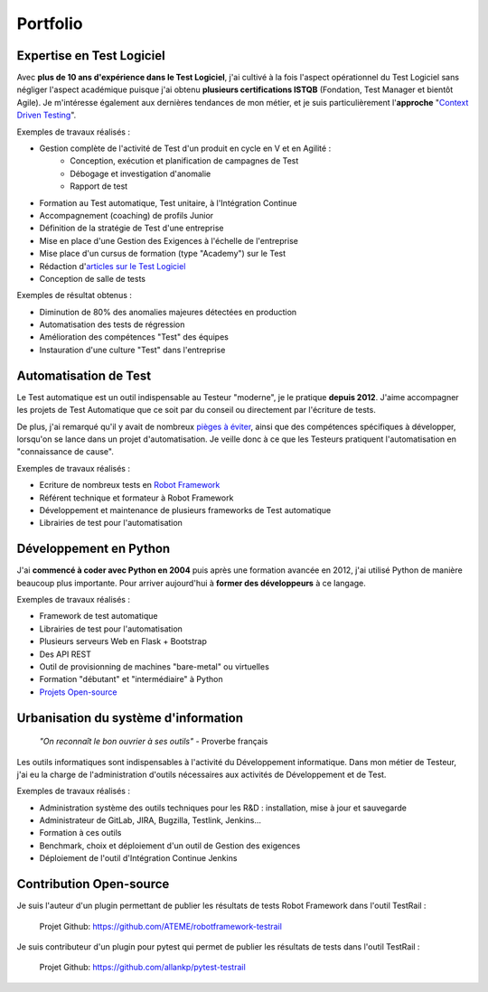 Portfolio
#########

.. image:: {filename}/images/portfolio-header.jpg
   :width: 1024px
   :align: center
   :alt: Portfolio
   
Expertise en Test Logiciel
--------------------------

Avec **plus de 10 ans d'expérience dans le Test Logiciel**, j'ai cultivé à la fois l'aspect opérationnel du Test Logiciel
sans négliger l'aspect académique puisque j'ai obtenu **plusieurs certifications ISTQB** (Fondation, Test Manager et 
bientôt Agile). 
Je m'intéresse également aux dernières tendances de mon métier, et je
suis particulièrement l'**approche** "`Context Driven Testing <http://context-driven-testing.com/>`_".

Exemples de travaux réalisés :

* Gestion complète de l'activité de Test d'un produit en cycle en V et en Agilité : 
   * Conception, exécution et planification de campagnes de Test
   * Débogage et investigation d'anomalie
   * Rapport de test
* Formation au Test automatique, Test unitaire, à l'Intégration Continue
* Accompagnement (coaching) de profils Junior
* Définition de la stratégie de Test d'une entreprise
* Mise en place d'une Gestion des Exigences à l'échelle de l'entreprise
* Mise place d'un cursus de formation (type "Academy") sur le Test
* Rédaction d'`articles sur le Test Logiciel </archives.html>`_
* Conception de salle de tests

Exemples de résultat obtenus :

* Diminution de 80% des anomalies majeures détectées en production
* Automatisation des tests de régression
* Amélioration des compétences "Test" des équipes
* Instauration d'une culture "Test" dans l'entreprise

.. image:: {filename}/images/portfolio-testauto.jpg
   :width: 1024px
   :align: left
   :alt: Automatisation de Test
   
Automatisation de Test
----------------------

Le Test automatique est un outil indispensable au Testeur "moderne", je le pratique **depuis 2012**.
J'aime accompagner les projets de Test Automatique que ce soit par du conseil ou directement par l'écriture de tests.

De plus, j'ai remarqué qu'il y avait de nombreux `pièges à éviter <{filename}/articles/2018/test-automatique-lecueil-de-la-maintenance.rst>`_,
ainsi que des compétences spécifiques à développer, lorsqu'on se lance dans un projet d'automatisation.
Je veille donc à ce que les Testeurs pratiquent l'automatisation en "connaissance de cause".

Exemples de travaux réalisés :

* Ecriture de nombreux tests en `Robot Framework <https://robotframework.org>`_
* Référent technique et formateur à Robot Framework
* Développement et maintenance de plusieurs frameworks de Test automatique
* Librairies de test pour l'automatisation

.. image:: {filename}/images/portfolio-code.jpg
   :width: 1024px
   :align: center
   :alt: Développement

Développement en Python
-----------------------

J'ai **commencé à coder avec Python en 2004** puis après une formation avancée en 2012, j'ai utilisé Python
de manière beaucoup plus importante. Pour arriver aujourd'hui à **former des développeurs** à ce langage.

Exemples de travaux réalisés :

* Framework de test automatique
* Librairies de test pour l'automatisation
* Plusieurs serveurs Web en Flask + Bootstrap
* Des API REST
* Outil de provisionning de machines "bare-metal" ou virtuelles
* Formation "débutant" et "intermédiaire" à Python
* `Projets Open-source <{filename}/pages/portfolio.rst#open-source>`_

.. image:: {filename}/images/portfolio-urbanisation.jpg
   :width: 1024px
   :align: center
   :alt: Urbanisation du système d'information

Urbanisation du système d'information
-------------------------------------

   *"On reconnaît le bon ouvrier à ses outils"* - Proverbe français
   
Les outils informatiques sont indispensables à l'activité du Développement informatique. Dans mon métier de Testeur,
j'ai eu la charge de l'administration d'outils nécessaires aux activités de Développement et de Test.

Exemples de travaux réalisés :

* Administration système des outils techniques pour les R&D : installation, mise à jour et sauvegarde
* Administrateur de GitLab, JIRA, Bugzilla, Testlink, Jenkins...
* Formation à ces outils
* Benchmark, choix et déploiement d'un outil de Gestion des exigences
* Déploiement de l'outil d'Intégration Continue Jenkins

.. _open-source:

Contribution Open-source
------------------------

Je suis l'auteur d'un plugin permettant de publier les résultats de tests Robot Framework dans l'outil TestRail : 

   Projet Github: https://github.com/ATEME/robotframework-testrail

Je suis contributeur d'un plugin pour pytest qui permet de publier les résultats de tests dans l'outil TestRail :

   Projet Github: https://github.com/allankp/pytest-testrail
